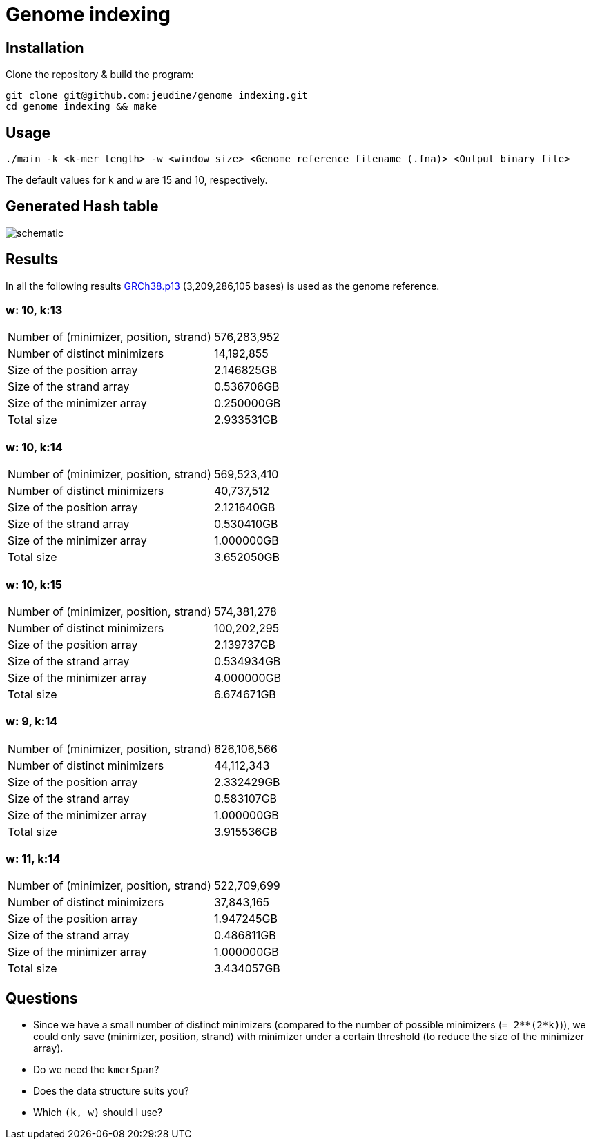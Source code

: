 = Genome indexing

== Installation

Clone the repository & build the program:
[source, shell]
----
git clone git@github.com:jeudine/genome_indexing.git
cd genome_indexing && make
----

== Usage

[source, shell]
----
./main -k <k-mer length> -w <window size> <Genome reference filename (.fna)> <Output binary file>
----

The default values for `k` and `w` are 15 and 10, respectively.

== Generated Hash table

image::img/schematic.png[schematic]
== Results

In all the following results link:https://www.ncbi.nlm.nih.gov/assembly/GCF_000001405.39[GRCh38.p13] (3,209,286,105 bases) is used as the genome reference.

=== w: 10, k:13
[cols="1,1"]
|===
|Number of (minimizer, position, strand)
|576,283,952
|Number of distinct minimizers
|14,192,855
|Size of the position array
|2.146825GB
|Size of the strand array
|0.536706GB
|Size of the minimizer array
|0.250000GB
|Total size
|2.933531GB
|===

=== w: 10, k:14
[cols="1,1"]
|===
|Number of (minimizer, position, strand)
|569,523,410
|Number of distinct minimizers
|40,737,512
|Size of the position array
|2.121640GB
|Size of the strand array
|0.530410GB
|Size of the minimizer array
|1.000000GB
|Total size
|3.652050GB
|===

=== w: 10, k:15
[cols="1,1"]
|===
|Number of (minimizer, position, strand)
|574,381,278
|Number of distinct minimizers
|100,202,295
|Size of the position array
|2.139737GB
|Size of the strand array
|0.534934GB
|Size of the minimizer array
|4.000000GB
|Total size
|6.674671GB
|===

=== w: 9, k:14
[cols="1,1"]
|===
|Number of (minimizer, position, strand)
|626,106,566
|Number of distinct minimizers
|44,112,343
|Size of the position array
|2.332429GB
|Size of the strand array
|0.583107GB
|Size of the minimizer array
|1.000000GB
|Total size
|3.915536GB
|===

=== w: 11, k:14
[cols="1,1"]
|===
|Number of (minimizer, position, strand)
|522,709,699
|Number of distinct minimizers
|37,843,165
|Size of the position array
|1.947245GB
|Size of the strand array
|0.486811GB
|Size of the minimizer array
|1.000000GB
|Total size
|3.434057GB
|===

== Questions

* Since we have a small number of distinct minimizers (compared to the number of possible minimizers (`= 2**(2*k)`)), we could only save (minimizer, position, strand) with minimizer under a certain threshold (to reduce the size of the minimizer array).

* Do we need the `kmerSpan`?

* Does the data structure suits you?

* Which `(k, w)` should I use?
